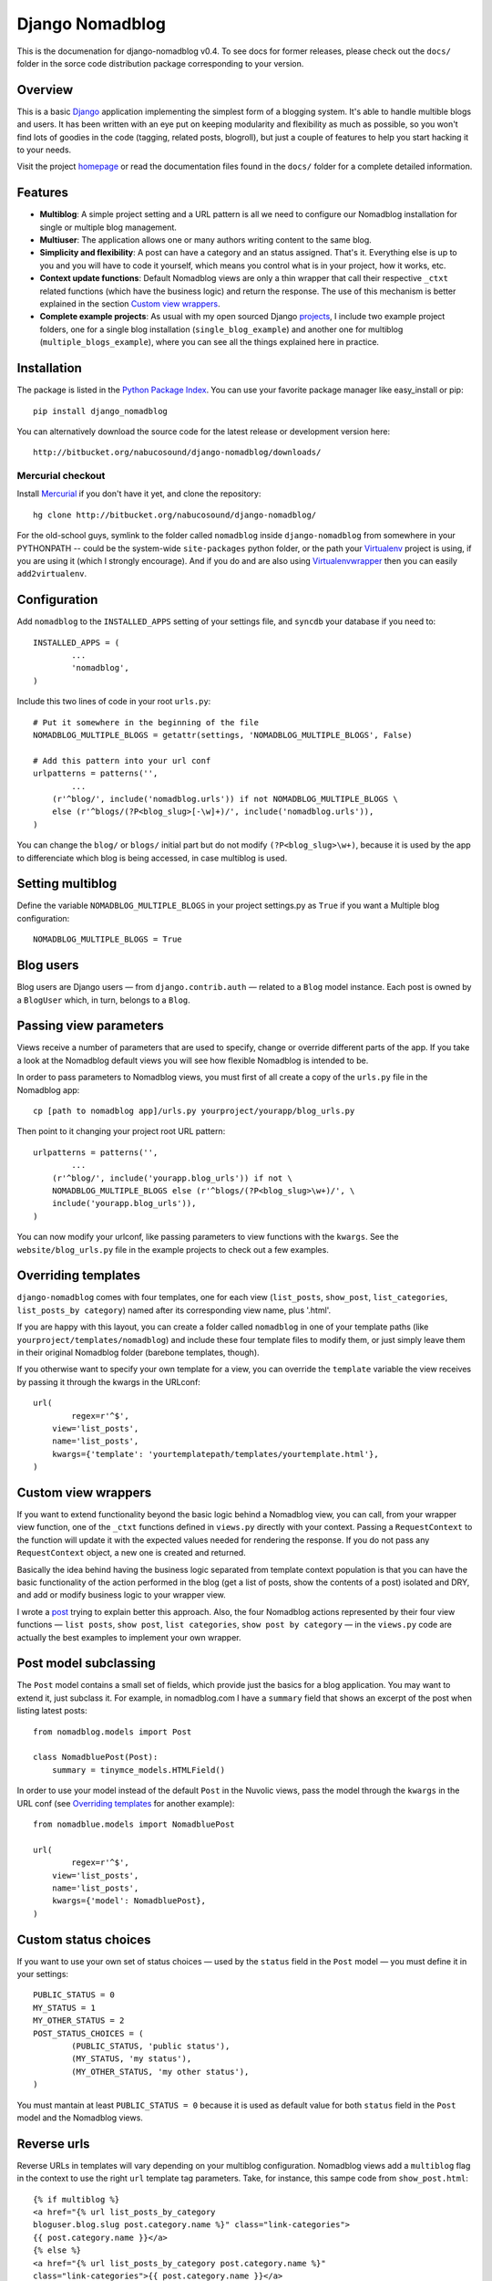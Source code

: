 ================
Django Nomadblog
================

This is the documenation for django-nomadblog v0.4. To see docs for
former releases, please check out the ``docs/`` folder in the
sorce code distribution package corresponding to your version.

Overview
========

This is a basic Django_ application implementing the simplest form of a
blogging system. It's able to handle multible blogs and users.
It has been written with an eye put on keeping modularity and flexibility as
much as possible, so you won't find lots of goodies in the code (tagging,
related posts, blogroll), but just a couple of features to help you start
hacking it to your needs.

Visit the project homepage_ or read the documentation files found in the
``docs/`` folder for a complete detailed information.

.. _Django: http://www.djangoproject.com/
.. _homepage: http://nomadblue.com/projects/django-nomadblog/

Features
========

* **Multiblog**: A simple project setting and a URL pattern is all we need to
  configure our Nomadblog installation for single or multiple blog management.
* **Multiuser**: The application allows one or many authors writing content
  to the same blog.
* **Simplicity and flexibility**: A post can have a category and an status
  assigned. That's it. Everything else is up to you and you will have to code it
  yourself, which means you control what is in your project, how it works, etc.
* **Context update functions**: Default Nomadblog views are only a thin wrapper
  that call their respective ``_ctxt`` related functions (which have the
  business logic) and return the response. The use of this mechanism is better
  explained in the section `Custom view wrappers`_.
* **Complete example projects**: As usual with my open sourced Django projects_,
  I include two example project folders, one for a single blog installation
  (``single_blog_example``) and another one for multiblog
  (``multiple_blogs_example``), where you can see all the things explained
  here in practice.

.. _projects: http://nomadblue.com/projects/

Installation
============

The package is listed in the `Python Package Index`_. You can use your
favorite package manager like easy_install or pip::

    pip install django_nomadblog

You can alternatively download the source code for the latest release or
development version here::

    http://bitbucket.org/nabucosound/django-nomadblog/downloads/

.. _Python Package Index: http://pypi.python.org/pypi/django-nomadblog/

Mercurial checkout
------------------

Install Mercurial_ if you don't have it yet, and clone the repository::

    hg clone http://bitbucket.org/nabucosound/django-nomadblog/
    
For the old-school guys, symlink to the folder called ``nomadblog`` inside
``django-nomadblog`` from somewhere in your PYTHONPATH -- could be the
system-wide ``site-packages`` python folder, or the path your Virtualenv_
project is using, if you are using it (which I strongly encourage). And if you
do and are also using Virtualenvwrapper_ then you can easily ``add2virtualenv``.

.. _Mercurial: http://www.selenic.com/mercurial/
.. _Virtualenv: http://pypi.python.org/pypi/virtualenv/
.. _Virtualenvwrapper: http://www.doughellmann.com/projects/virtualenvwrapper/


Configuration
=============

Add ``nomadblog`` to the ``INSTALLED_APPS`` setting of your settings file,
and ``syncdb`` your database if you need to::

	INSTALLED_APPS = (
		...
		'nomadblog',
	)

Include this two lines of code in your root ``urls.py``::

	# Put it somewhere in the beginning of the file
	NOMADBLOG_MULTIPLE_BLOGS = getattr(settings, 'NOMADBLOG_MULTIPLE_BLOGS', False)
	
	# Add this pattern into your url conf
	urlpatterns = patterns('',
		...
	    (r'^blog/', include('nomadblog.urls')) if not NOMADBLOG_MULTIPLE_BLOGS \
            else (r'^blogs/(?P<blog_slug>[-\w]+)/', include('nomadblog.urls')),
	)

You can change the ``blog/`` or ``blogs/`` initial part but do not modify
``(?P<blog_slug>\w+)``, because it is used by the app to differenciate which
blog is being accessed, in case multiblog is used.

Setting multiblog
=================

Define the variable ``NOMADBLOG_MULTIPLE_BLOGS`` in your project settings.py
as ``True`` if you want a Multiple blog configuration::

    NOMADBLOG_MULTIPLE_BLOGS = True

Blog users
==========

Blog users are Django users — from ``django.contrib.auth`` — related to a
``Blog`` model instance. Each post is owned by a ``BlogUser`` which, in turn,
belongs to a ``Blog``.

Passing view parameters
=======================

Views receive a number of parameters that are used to specify, change or
override different parts of the app. If you take a look at the Nomadblog
default views you will see how flexible Nomadblog is intended to be.

In order to pass parameters to Nomadblog views, you must first of all create
a copy of the ``urls.py`` file in the Nomadblog app::

	cp [path to nomadblog app]/urls.py yourproject/yourapp/blog_urls.py

Then point to it changing your project root URL pattern::

	urlpatterns = patterns('',
		...
	    (r'^blog/', include('yourapp.blog_urls')) if not \
            NOMADBLOG_MULTIPLE_BLOGS else (r'^blogs/(?P<blog_slug>\w+)/', \
            include('yourapp.blog_urls')),
	)

You can now modify your urlconf, like passing parameters to view functions
with the ``kwargs``. See the ``website/blog_urls.py`` file in the example
projects to check out a few examples.

Overriding templates
====================

``django-nomadblog`` comes with four templates, one for each view
(``list_posts``, ``show_post``, ``list_categories``, ``list_posts_by category``)
named after its corresponding view name, plus '.html'.

If you are happy with this layout, you can create a folder called ``nomadblog``
in one of your template paths (like ``yourproject/templates/nomadblog``) and
include these four template files to modify them, or just simply leave them in
their original Nomadblog folder (barebone templates, though).

If you otherwise want to specify your own template for a view, you can
override the ``template`` variable the view receives by passing it
through the kwargs in the URLconf::

	url(
		regex=r'^$',
	    view='list_posts',
	    name='list_posts',
	    kwargs={'template': 'yourtemplatepath/templates/yourtemplate.html'},
	)

Custom view wrappers
====================

If you want to extend functionality beyond the basic logic behind a Nomadblog
view, you can call, from your wrapper view function, one of the ``_ctxt``
functions defined in ``views.py`` directly with your context. Passing a
``RequestContext`` to the function will update it with the expected values
needed for rendering the response. If you do not pass any ``RequestContext``
object, a new one is created and returned.

Basically the idea behind having the business logic separated from template
context population is that you can have the basic functionality of the action
performed in the blog (get a list of posts, show the contents of a post)
isolated and DRY, and add or modify business logic to your wrapper view.

I wrote a post_ trying to explain better this approach. Also, the four
Nomadblog actions represented by their four view functions — ``list posts``,
``show post``, ``list categories``, ``show post by category`` — in the
``views.py`` code are actually the best examples to implement your own wrapper.

.. _post: http://nomadblue.com/blog/django/context-in-django-views-dry-reusable-apps/

Post model subclassing
======================

The ``Post`` model contains a small set of fields, which provide just the
basics for a blog application. You may want to extend it, just subclass it.
For example, in nomadblog.com I have a ``summary`` field that shows an excerpt
of the post when listing latest posts::

	from nomadblog.models import Post
	
	class NomadbluePost(Post):
	    summary = tinymce_models.HTMLField()

In order to use your model instead of the default ``Post`` in the Nuvolic
views, pass the model through the ``kwargs`` in the URL conf (see
`Overriding templates`_ for another example)::

	from nomadblue.models import NomadbluePost
	
	url(
		regex=r'^$',
	    view='list_posts',
	    name='list_posts',
	    kwargs={'model': NomadbluePost},
	)

Custom status choices
=====================

If you want to use your own set of status choices — used by the ``status``
field in the ``Post`` model — you must define it in your settings::

	PUBLIC_STATUS = 0
	MY_STATUS = 1
	MY_OTHER_STATUS = 2
	POST_STATUS_CHOICES = (
		(PUBLIC_STATUS, 'public status'),
		(MY_STATUS, 'my status'),
		(MY_OTHER_STATUS, 'my other status'),
	)

You must mantain at least ``PUBLIC_STATUS = 0`` because it is used as default
value for both ``status`` field in the ``Post`` model  and the Nomadblog views.

Reverse urls
============

Reverse URLs in templates will vary depending on your multiblog configuration.
Nomadblog views add a ``multiblog`` flag in the context to use the right
``url`` template tag parameters. Take, for instance, this sampe code from
``show_post.html``::

	{% if multiblog %}
	<a href="{% url list_posts_by_category
        bloguser.blog.slug post.category.name %}" class="link-categories">
        {{ post.category.name }}</a>
	{% else %}
	<a href="{% url list_posts_by_category post.category.name %}"
        class="link-categories">{{ post.category.name }}</a>
	{% endif %}

You probably won't need this if you are using your own templates, because
you will set up your templates in advance.
